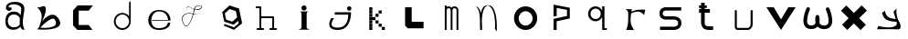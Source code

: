 SplineFontDB: 3.2
FontName: Untitled1
FullName: Untitled1
FamilyName: Untitled1
Weight: Regular
Copyright: Copyright (c) 2023, adsla
UComments: "2023-4-9: Created with FontForge (http://fontforge.org)"
Version: 001.000
ItalicAngle: 0
UnderlinePosition: -100
UnderlineWidth: 50
Ascent: 800
Descent: 200
InvalidEm: 0
LayerCount: 2
Layer: 0 0 "Back" 1
Layer: 1 0 "Fore" 0
XUID: [1021 66 -1298210728 31895]
StyleMap: 0x0000
FSType: 0
OS2Version: 0
OS2_WeightWidthSlopeOnly: 0
OS2_UseTypoMetrics: 1
CreationTime: 1681056183
ModificationTime: 1683029453
OS2TypoAscent: 0
OS2TypoAOffset: 1
OS2TypoDescent: 0
OS2TypoDOffset: 1
OS2TypoLinegap: 90
OS2WinAscent: 0
OS2WinAOffset: 1
OS2WinDescent: 0
OS2WinDOffset: 1
HheadAscent: 0
HheadAOffset: 1
HheadDescent: 0
HheadDOffset: 1
DEI: 91125
Encoding: ISO8859-1
UnicodeInterp: none
NameList: AGL For New Fonts
DisplaySize: -48
AntiAlias: 1
FitToEm: 0
WinInfo: 19 19 13
BeginChars: 256 25

StartChar: a
Encoding: 97 97 0
Width: 850
Flags: W
HStem: 431.513 81.1045<292.379 470.333>
VStem: 147.525 66.2539<159.166 345.939>
LayerCount: 2
Fore
SplineSet
213.779296875 246.458984375 m 0
 213.779296875 168.780273438 262.84375 76.8603515625 379.415039062 79.6806640625 c 0
 521.0625 83.107421875 542.765625 169.923828125 542.765625 169.923828125 c 0
 537.053710938 228.180664062 540.48046875 261.30859375 545.05078125 324.135742188 c 1
 545.05078125 324.135742188 511.922851562 431.512695312 383.984375 431.512695312 c 0
 245.764648438 431.512695312 213.779296875 328.704101562 213.779296875 246.458984375 c 0
  Spiro
    213.78 246.459 o
    230.783 168.145 o
    284.737 104.356 o
    379.415 79.6804 o
    484.647 104.56 o
    531.918 147.328 o
    542.766 169.923 o
    539.804 221.787 o
    541.161 269.227 o
    545.05 324.136 v
    531.752 351.926 o
    482.532 403.722 o
    383.985 431.512 o
    278.502 401.867 o
    227.162 330.907 o
    0 0 z
  EndSpiro
389.696289062 512.6171875 m 0
 526.7734375 512.6171875 559.900390625 407.524414062 559.900390625 407.524414062 c 1
 559.900390625 407.524414062 577.893554688 491.928710938 582.74609375 583.440429688 c 0
 590.743164062 734.225585938 237.767578125 754.787109375 237.767578125 642.83984375 c 0
 237.767578125 589.15234375 318.873046875 672.541015625 318.873046875 592.579101562 c 16
 318.873046875 512.6171875 167.495117188 516.182617188 162.375976562 606.287109375 c 0
 156.6640625 706.810546875 241.1953125 779.91796875 412.541992188 779.91796875 c 0
 583.889648438 779.91796875 693.55078125 706.810546875 662.708007812 524.040039062 c 0
 637.3828125 373.959960938 616.739257812 271.293945312 628.439453125 145.934570312 c 0
 636.435546875 60.2607421875 701.546875 10 649 10 c 0
 578.158203125 10 556.50390625 97.751953125 556.473632812 97.9580078125 c 1
 497.073242188 -10.5615234375 156.627929688 -61.818359375 147.525390625 219.04296875 c 0
 139.529296875 465.782226562 280.033203125 512.6171875 389.696289062 512.6171875 c 0
  Spiro
    389.696 512.617 o
    494.671 485.418 o
    546.265 434.724 o
    559.9 407.524 v
    564.736 432.748 o
    574.677 497.239 o
    582.746 583.441 o
    497.015 690.669 o
    328.828 710.679 o
    237.768 642.84 o
    258.759 623.713 o
    297.882 629.213 o
    318.873 592.579 o
    279.505 540.595 o
    205.155 544.95 o
    162.376 606.287 o
    186.564 695.902 o
    270.374 757.285 o
    412.542 779.918 o
    560.287 754.247 o
    649.689 671.496 o
    662.708 524.04 o
    639.987 387.294 o
    626.489 266.208 o
    628.439 145.934 o
    648.974 72.6753 o
    668.807 26.1716 o
    649 9.99966 o
    593.574 32.7189 o
    564.715 75.1015 o
    556.473 97.9579 v
    426.251 18.7456 o
    244.233 38.7978 o
    147.526 219.043 o
    182.316 404.686 o
    276.506 491.384 o
    0 0 z
  EndSpiro
EndSplineSet
Validated: 33
EndChar

StartChar: b
Encoding: 98 98 1
Width: 1000
LayerCount: 2
Fore
SplineSet
257 68 m 1
 250.513671875 68.73828125 571 404 649 286 c 0
 828.170898438 14.947265625 260.213867188 52.1923828125 257 68 c 1
155 632 m 9
 155 632 329 516 285 304 c 0
 241 92 205.952148438 34.5498046875 161 24 c 0
 108.5390625 11.6884765625 958.556640625 -65.71484375 773 278 c 0
 588.059570312 620.57421875 295 238 281 202 c 8
 267 166 443 504 399 614 c 0
 355 724 259 584 155 632 c 9
EndSplineSet
Validated: 37
EndChar

StartChar: c
Encoding: 99 99 2
Width: 1000
HStem: 6 136<304 578>
LayerCount: 2
Fore
SplineSet
149 545 m 1
 149 132 l 1
 149 132 268 6 270 6 c 0
 272 6 680 8 680 8 c 1
 578 142 l 1
 304 142 l 1
 305 538 l 1
 577 538 l 1
 694 682 l 1
 277 684 l 1
 149 545 l 1
EndSplineSet
Validated: 9
EndChar

StartChar: d
Encoding: 100 100 3
Width: 1000
Flags: W
HStem: 7.51953 49.25<414.302 582.568> 423.9 44.7715<414.302 583.716>
VStem: 266.739 49.249<155.082 323.348> 683.119 44.7725<156.721 323.948 376.143 770.356>
LayerCount: 2
Fore
SplineSet
315.98828125 240.334960938 m 0
 315.98828125 138.8515625 398.0703125 56.76953125 499.5546875 56.76953125 c 0
 601.037109375 56.76953125 683.119140625 138.8515625 683.119140625 240.334960938 c 0
 683.119140625 341.817382812 601.037109375 423.900390625 499.5546875 423.900390625 c 0
 398.0703125 423.900390625 315.98828125 341.817382812 315.98828125 240.334960938 c 0
266.739257812 238.095703125 m 0
 266.739257812 365.696289062 369.71484375 468.671875 497.315429688 468.671875 c 0
 573.087890625 468.671875 640.17578125 432.360351562 682.174804688 376.142578125 c 1
 682.174804688 471.310546875 683.119140625 667.169921875 683.119140625 735.07421875 c 4
 683.119140625 803 728.009765625 807 728.009765625 735.8203125 c 4
 728.009765625 647.022460938 727.891601562 417.69140625 727.891601562 238.095703125 c 0
 727.891601562 110.49609375 624.916015625 7.51953125 497.315429688 7.51953125 c 0
 369.71484375 7.51953125 266.739257812 110.49609375 266.739257812 238.095703125 c 0
EndSplineSet
Validated: 33
EndChar

StartChar: e
Encoding: 101 101 4
Width: 1000
HStem: 10 48<396.359 626.994> 264 20<309 750> 526 38<424.728 598.958>
LayerCount: 2
Fore
SplineSet
309 284 m 1
 750 284 l 25
 750 284 746 526 496 526 c 8
 246 526 201 58 489 58 c 0
 741 58 744 212 744 212 c 1
 810 213 l 25
 810 213 825 10 497 10 c 0
 93 10 130 564 492 564 c 0
 841 564 815 268 815 268 c 1
 307 264 l 1
 309 284 l 1
EndSplineSet
Validated: 33
EndChar

StartChar: f
Encoding: 102 102 5
Width: 1000
HStem: 663 10<572.729 648.142>
LayerCount: 2
Fore
SplineSet
676 452 m 9
 676 452 558 393 418 437 c 0
 278 481 76 419 168 199 c 0
 260 -21 390.6796875 234.478515625 451 521 c 0
 471 616 472.301757812 670.005859375 619 673 c 0
 766 676 616.3234451 462.72982215 424 581 c 0
 188.716796875 725.688476562 277 504 277 504 c 1
 277 504 178.230658901 741.290344458 418 592 c 0
 577 493 749.951133353 666.714925769 619 663 c 0
 478 659 485.000058016 587.999986739 469 518 c 0
 403.184570312 230.05859375 260 -53 155 195 c 0
 50 443 287.44771445 490.209290273 421 450 c 0
 514 422 589 414 676 452 c 9
EndSplineSet
Validated: 37
EndChar

StartChar: g
Encoding: 103 103 6
Width: 1000
LayerCount: 2
Fore
SplineSet
303 457 m 1
 339.869140625 283.141601562 l 1
 508.869140625 228.141601562 l 1
 641 347 l 1
 604.131835938 520.858398438 l 1
 435.131835938 575.858398438 l 1
 303 457 l 1
294 165 m 1
 294 165 553.5 73 555.5 73 c 0
 557.5 73 682 179 682 179 c 1
 665.072265625 251.658203125 l 1
 545.5078125 144.130859375 l 1
 287.5078125 228.130859375 l 1
 231.25390625 493.565429688 l 1
 433 675 l 1
 691 591 l 1
 747.25390625 325.565429688 l 1
 748 326 777 183 777 183 c 1
 555.5 4 l 1
 276 118 l 1
 294 165 l 1
EndSplineSet
Validated: 33
EndChar

StartChar: h
Encoding: 104 104 7
Width: 1000
Flags: W
HStem: 5.00488 49.9902<176.552 250.005 299.995 373.448 528.552 602.005 651.995 725.448> 311.005 49.9902<299.995 602.005> 591.005 49.9902<151.552 250.005>
VStem: 250.005 49.9902<54.9951 311.005 360.995 591.005> 602.005 49.9902<54.9951 311.005>
LayerCount: 2
Fore
SplineSet
299.995117188 360.995117188 m 5
 627 360.995117188 l 6
 633.399414062 360.995117188 639.799804688 358.555664062 644.677734375 353.677734375 c 4
 649.555664062 348.799804688 651.995117188 342.399414062 651.995117188 336 c 6
 651.995117188 54.9951171875 l 1
 708 54.9951171875 l 2
 714.399414062 54.9951171875 720.799804688 52.5556640625 725.677734375 47.677734375 c 0
 730.555664062 42.7998046875 732.995117188 36.3994140625 732.995117188 30 c 0
 732.995117188 23.6005859375 730.555664062 17.2001953125 725.677734375 12.322265625 c 0
 720.799804688 7.4443359375 714.399414062 5.0048828125 708 5.0048828125 c 2
 627 5.0048828125 l 1
 546 5.0048828125 l 2
 539.600585938 5.0048828125 533.200195312 7.4443359375 528.322265625 12.322265625 c 0
 523.444335938 17.2001953125 521.004882812 23.6005859375 521.004882812 30 c 0
 521.004882812 36.3994140625 523.444335938 42.7998046875 528.322265625 47.677734375 c 0
 533.200195312 52.5556640625 539.600585938 54.9951171875 546 54.9951171875 c 2
 602.004882812 54.9951171875 l 1
 602.004882812 311.004882812 l 5
 299.995117188 311.004882812 l 5
 299.995117188 54.9951171875 l 1
 356 54.9951171875 l 2
 362.399414062 54.9951171875 368.799804688 52.5556640625 373.677734375 47.677734375 c 0
 378.555664062 42.7998046875 380.995117188 36.3994140625 380.995117188 30 c 0
 380.995117188 23.6005859375 378.555664062 17.2001953125 373.677734375 12.322265625 c 0
 368.799804688 7.4443359375 362.399414062 5.0048828125 356 5.0048828125 c 2
 275 5.0048828125 l 1
 194 5.0048828125 l 2
 187.600585938 5.0048828125 181.200195312 7.4443359375 176.322265625 12.322265625 c 0
 171.444335938 17.2001953125 169.004882812 23.6005859375 169.004882812 30 c 0
 169.004882812 36.3994140625 171.444335938 42.7998046875 176.322265625 47.677734375 c 0
 181.200195312 52.5556640625 187.600585938 54.9951171875 194 54.9951171875 c 2
 250.004882812 54.9951171875 l 1
 250.004882812 591.004882812 l 5
 169 591.004882812 l 6
 162.600585938 591.004882812 156.200195312 593.444335938 151.322265625 598.322265625 c 4
 146.444335938 603.200195312 144.004882812 609.600585938 144.004882812 616 c 4
 144.004882812 622.399414062 146.444335938 628.799804688 151.322265625 633.677734375 c 4
 156.200195312 638.555664062 162.600585938 640.995117188 169 640.995117188 c 6
 275 640.995117188 l 6
 281.399414062 640.995117188 287.799804688 638.555664062 292.677734375 633.677734375 c 4
 297.555664062 628.799804688 299.995117188 622.399414062 299.995117188 616 c 6
 299.995117188 360.995117188 l 5
EndSplineSet
Validated: 1
EndChar

StartChar: i
Encoding: 105 105 8
Width: 1000
HStem: 527 140<419.206 520.794>
VStem: 403 140<28.1732 63 449 485.292 549.799 644.201>
LayerCount: 2
Fore
SplineSet
584 501 m 5
 362 501 l 25
 362 501 403 474 403 449 c 27
 403 298 403 215 403 63 c 0
 403 20.2451171875 316 -1 316 -1 c 0
 641 -1 l 0
 641 -1 543 14.7294921875 543 63 c 0
 543 213 543 298 543 449 c 27
 543 474 584 501 584 501 c 5
400 597 m 0
 400 636 431 667 470 667 c 0
 509 667 540 636 540 597 c 0
 540 558 509 527 470 527 c 0
 431 527 400 558 400 597 c 0
EndSplineSet
Validated: 9
EndChar

StartChar: j
Encoding: 106 106 9
Width: 997
Flags: W
HStem: 7 64<276.7 507.463> 523 120<661.745 754.255>
VStem: 648 120<536.745 629.255>
LayerCount: 2
Fore
SplineSet
648 583 m 0
 648 616 675 643 708 643 c 0
 741 643 768 616 768 583 c 0
 768 550 741 523 708 523 c 0
 675 523 648 550 648 583 c 0
318 482 m 25
 304 417 l 25
 680 419 l 25
 680 419 704 71 394 71 c 0
 84 71 294 325 294 325 c 25
 216 325 l 25
 216 325 8 7 396 7 c 0
 784 7 756 482 756 482 c 25
 318 482 l 25
EndSplineSet
Validated: 41
EndChar

StartChar: k
Encoding: 107 107 10
Width: 1036
Flags: W
HStem: 3 84<256 340 599 683> 88 84<256 340 513 597> 173 84<256 340 427 511> 258 84<256 340 341 426> 343 84<256 340 427 512> 428 84<256 340 513 597> 513 84<256 340>
VStem: 256 84<3 87 88 172 173 257 258 342 343 427 428 512 513 597> 341 85<258 342> 427 84<173 257 343 427> 513 84<88 172 428 512> 599 84<3 87>
LayerCount: 2
Fore
SplineSet
599 87 m 5
 683 87 l 5
 683 3 l 5
 599 3 l 5
 599 87 l 5
513 172 m 5
 597 172 l 5
 597 88 l 5
 513 88 l 5
 513 172 l 5
427 257 m 5
 511 257 l 5
 511 173 l 5
 427 173 l 5
 427 257 l 5
427 427 m 5
 512 427 l 5
 512 343 l 5
 427 343 l 5
 427 427 l 5
341 342 m 5
 426 342 l 5
 426 258 l 5
 341 258 l 5
 341 342 l 5
513 512 m 5
 597 512 l 5
 597 428 l 5
 513 428 l 5
 513 512 l 5
256 87 m 5
 340 87 l 5
 340 3 l 5
 256 3 l 5
 256 87 l 5
256 172 m 5
 340 172 l 5
 340 88 l 5
 256 88 l 5
 256 172 l 5
256 257 m 5
 340 257 l 5
 340 173 l 5
 256 173 l 5
 256 257 l 5
256 342 m 5
 340 342 l 5
 340 258 l 5
 256 258 l 5
 256 342 l 5
256 427 m 5
 340 427 l 5
 340 343 l 5
 256 343 l 5
 256 427 l 5
256 512 m 5
 340 512 l 5
 340 428 l 5
 256 428 l 5
 256 512 l 5
256 597 m 5
 340 597 l 5
 340 513 l 5
 256 513 l 5
 256 597 l 5
EndSplineSet
Validated: 1
EndChar

StartChar: l
Encoding: 108 108 11
Width: 1000
HStem: 30 180<393 717> 572 20G<211 393> 572 20G<211 393>
VStem: 211 182<210 592>
LayerCount: 2
Fore
SplineSet
211 592 m 1xd0
 393 592 l 1
 393 210 l 1
 717 210 l 1
 717 30 l 1
 285 30 l 1
 211 104 l 1
 211 592 l 1xd0
EndSplineSet
Validated: 1
EndChar

StartChar: m
Encoding: 109 109 12
Width: 1004
Flags: W
HStem: 1 21G<298.005 347.995 459.005 508.995 619.005 668.995> 590.005 49.9902<365.523 444.36 523.704 606.561>
VStem: 298.005 49.9902<1 576.275 624.371 664> 459.005 49.9902<1 532> 619.005 49.9902<1 538>
LayerCount: 2
Fore
SplineSet
484.098632812 603.940429688 m 1
 500.817382812 624.887695312 527.26953125 639.995117188 564 639.995117188 c 0
 597.107421875 639.995117188 622.25 628.456054688 638.874023438 611.83203125 c 0
 657.487304688 593.217773438 668.995117188 563.350585938 668.995117188 538 c 2
 668.995117188 1 l 1
 619.004882812 1 l 1
 619.004882812 538 l 1
 619.004882812 538 618.565429688 561.428710938 603.518554688 576.4765625 c 0
 596.451171875 583.543945312 585.59375 590.004882812 564 590.004882812 c 0
 544.337890625 590.004882812 533.96875 583.963867188 526.71484375 576.708984375 c 0
 510.502929688 560.497070312 509.051757812 532.947265625 508.995117188 531.737304688 c 2
 508.995117188 1 l 1
 459.004882812 1 l 1
 459.004882812 532 l 1
 459.004882812 532 458.247070312 559.88671875 441.734375 576.3984375 c 0
 434.407226562 583.7265625 423.658203125 590.004882812 403 590.004882812 c 0
 385.748046875 590.004882812 376.059570312 584.512695312 368.655273438 577.109375 c 0
 351.095703125 559.548828125 348.2109375 527.10546875 347.995117188 524.348632812 c 2
 347.995117188 1 l 1
 298.004882812 1 l 1
 298.004882812 664 l 1
 347.995117188 664 l 1
 347.995117188 624.37109375 l 1
 362.639648438 633.90625 381.126953125 639.995117188 403 639.995117188 c 0
 440.33203125 639.995117188 467.150390625 625.025390625 484.098632812 603.940429688 c 1
EndSplineSet
Validated: 1
EndChar

StartChar: n
Encoding: 110 110 13
Width: 1000
HStem: -0.0244141 21G<268.001 318>
VStem: 268.001 50.4805<-0.00683594 179.009 183.939 450.198> 674.251 48<36.0125 199.207>
LayerCount: 2
Fore
SplineSet
475 680.5 m 4
 494.380859375 680.5 506.374023438 679.221679688 514.212890625 678.072265625 c 4
 530.783203125 675.640625 543.399414062 671.423828125 555.935546875 665.03125 c 4
 569.83984375 657.94140625 582.466796875 648.390625 594.104492188 636.7265625 c 4
 615.041992188 615.741210938 632.708984375 587.91796875 647.66015625 555.59375 c 4
 674.569335938 497.416015625 692.657226562 424.659179688 704.80078125 351.146484375 c 4
 726.659179688 218.826171875 722.250976562 43.05859375 722.250976562 -13.4365234375 c 4
 722.250976562 -31.005859375 722 -41.0068359375 722 -41.0068359375 c 6
 667 36 l 5
 667 36 673 53 674.250976562 104.556640625 c 4
 676.993164062 217.5546875 668.604492188 566.5546875 515.119140625 659.46875 c 5
 476.078125 675.069335938 l 5
 468.203125 673.709960938 456.758789062 670.342773438 447.259765625 665.692382812 c 4
 438.5625 661.434570312 430.286132812 655.997070312 422.521484375 649.534179688 c 4
 408.536132812 637.893554688 396.181640625 622.926757812 385.329101562 605.361328125 c 4
 333.807617188 521.96875 315.780273438 378.21484375 311.581054688 250.916015625 c 5
 317.356445312 168.931640625 318.481445312 94.1611328125 318.481445312 47.9736328125 c 4
 318.481445312 17.9462890625 318 -0.0048828125 318 -0.0068359375 c 6
 268.000976562 -0.0244140625 l 6
 268.000976562 -0.0185546875 260.50390625 79.4033203125 260.50390625 183.888671875 c 4
 260.50390625 184.28515625 263.166015625 227.779296875 261.565429688 250.47265625 c 4
 250.838867188 402.643554688 260 567 135 660 c 5
 214 618 l 5
 249.181640625 582.818359375 268.040039062 542.428710938 284.353515625 463.717773438 c 5
 295.631835938 517.885742188 312.135742188 567.977539062 335.42578125 605.673828125 c 4
 347.676757812 625.50390625 361.833007812 642.065429688 378.279296875 654.405273438 c 4
 392.5625 665.123046875 407.684570312 672.583007812 427.989257812 676.696289062 c 4
 437.102539062 678.54296875 448.473632812 680.5 475 680.5 c 4
EndSplineSet
Validated: 33
EndChar

StartChar: o
Encoding: 111 111 14
Width: 1000
HStem: 6 120<423.325 597.475> 507.6 134.4<423.325 597.475>
VStem: 192 128<229.569 403.679> 701.6 126.4<229.569 403.679>
LayerCount: 2
Fore
SplineSet
320 316.799804688 m 0
 320 211.200195312 405.200195312 126 510.799804688 126 c 0
 616.400390625 126 701.599609375 211.200195312 701.599609375 316.799804688 c 0
 701.599609375 422.400390625 616.400390625 507.599609375 510.799804688 507.599609375 c 0
 405.200195312 507.599609375 320 422.400390625 320 316.799804688 c 0
192 324 m 0
 192 500 334 642 510 642 c 0
 686 642 828 500 828 324 c 0
 828 148 686 6 510 6 c 0
 334 6 192 148 192 324 c 0
EndSplineSet
Validated: 1
EndChar

StartChar: p
Encoding: 112 112 15
Width: 1000
HStem: 6 21G<274 360>
VStem: 274 86<6 244 392 612> 642 77<392 560>
LayerCount: 2
Fore
SplineSet
274 6 m 25
 274 310 l 25
 642 392 l 25
 642 560 l 25
 360 612 l 25
 360 392 l 25
 274 376 l 25
 274 704 l 25
 719 618 l 25
 719 324 l 25
 360 244 l 25
 360 6 l 25
 274 6 l 25
EndSplineSet
Validated: 1
EndChar

StartChar: q
Encoding: 113 113 16
Width: 1000
HStem: 7.91992 49.21<668.39 733.56> 249.98 61.1797<352.879 500.441> 593.12 61.1797<352.879 500.441>
VStem: 220.18 65.1699<378.375 525.905> 567.31 101.08<378.766 525.514> 605.88 62.5098<57.1299 367.224 537.056 655.63>
LayerCount: 2
Fore
SplineSet
220.1796875 452.139648438 m 0xf4
 220.1796875 563.860351562 310.620117188 654.299804688 422.33984375 654.299804688 c 0
 503.724609375 654.299804688 573.815429688 606.306640625 605.879882812 537.055664062 c 1
 605.879882812 655.629882812 l 1
 668.389648438 655.629882812 l 1
 668.389648438 57.1298828125 l 1
 733.559570312 57.1298828125 l 1
 733.559570312 7.919921875 l 1
 659.080078125 7.919921875 l 1
 621.83984375 7.919921875 l 1
 605.879882812 7.919921875 l 1
 605.879882812 367.223632812 l 1
 573.815429688 297.97265625 503.724609375 249.98046875 422.33984375 249.98046875 c 0
 310.620117188 249.98046875 220.1796875 340.419921875 220.1796875 452.139648438 c 0xf4
285.349609375 452.139648438 m 0
 285.349609375 373.669921875 347.860351562 311.16015625 426.330078125 311.16015625 c 0
 504.799804688 311.16015625 567.309570312 373.669921875 567.309570312 452.139648438 c 0xf8
 567.309570312 530.610351562 504.799804688 593.120117188 426.330078125 593.120117188 c 0
 347.860351562 593.120117188 285.349609375 530.610351562 285.349609375 452.139648438 c 0
EndSplineSet
Validated: 1
EndChar

StartChar: s
Encoding: 115 115 17
Width: 1000
HStem: 5.95117 89.9434<188 647.633> 279.215 89.9248<281.504 650.441> 508.045 89.9551<280.601 769>
VStem: 173.009 89.9824<388.252 486.778> 684.009 89.9824<130 246.999>
LayerCount: 2
Fore
SplineSet
567.666015625 279.21484375 m 0
 561.94921875 279.21484375 563.3671875 279.008789062 560 279.008789062 c 2
 344.48046875 279.008789062 l 2
 339.4765625 279.008789062 318.418945312 279.387695312 291.526367188 286.778320312 c 0
 268.478515625 293.111328125 239.943359375 304.798828125 215.525390625 329.215820312 c 0
 190.26953125 354.47265625 173.008789062 391.997070312 173.008789062 439 c 0
 173.008789062 485.741210938 190.088867188 523.116210938 215.25390625 548.28125 c 0
 239.767578125 572.794921875 268.479492188 584.372070312 291.6328125 590.578125 c 0
 317.362304688 597.474609375 337.7734375 598 344.00390625 598 c 0
 344.5625 598 345.006835938 597.995117188 345.331054688 597.991210938 c 2
 769 597.991210938 l 1
 769 508.008789062 l 1
 345 508.008789062 l 2
 344.028320312 508.008789062 344.4609375 508.044921875 342.892578125 508.044921875 c 0
 339.458007812 508.044921875 329.786132812 507.625976562 315.041992188 503.674804688 c 0
 301.381835938 500.012695312 287.704101562 493.453125 278.893554688 484.641601562 c 0
 270.346679688 476.094726562 262.991210938 464.215820312 262.991210938 439 c 0
 262.991210938 413.659179688 270.428710938 401.592773438 279.165039062 392.85546875 c 0
 288.08984375 383.931640625 301.838867188 377.282226562 315.482421875 373.533203125 c 0
 330.452148438 369.419921875 343.922851562 369.002929688 345 368.991210938 c 2
 558.912109375 368.991210938 l 2
 560.415039062 369.055664062 563.016601562 369.139648438 566.546875 369.139648438 c 0
 578.580078125 369.139648438 601.41015625 368.161132812 628.362304688 362.08203125 c 0
 658.748046875 355.228515625 696.16015625 341.715820312 726.840820312 311.034179688 c 0
 755.154296875 282.721679688 773.991210938 241.174804688 773.991210938 189 c 0
 773.991210938 136.166992188 754.700195312 94.21484375 726.111328125 65.6259765625 c 0
 695.63671875 35.1513671875 658.668945312 21.2548828125 628.537109375 13.9912109375 c 0
 598.810546875 6.826171875 574.1484375 5.951171875 563.654296875 5.951171875 c 0
 561.66015625 5.951171875 560.177734375 5.982421875 559.26953125 6.0087890625 c 2
 188 6.0087890625 l 1
 188 95.9912109375 l 1
 560 95.9912109375 l 2
 562.201171875 95.9912109375 561.25390625 95.89453125 564.88671875 95.89453125 c 0
 571.329101562 95.89453125 586.815429688 96.5107421875 607.338867188 101.458007812 c 0
 628.013671875 106.44140625 648.983398438 115.77734375 662.471679688 129.265625 c 0
 674.579101562 141.374023438 684.008789062 157.881835938 684.008789062 189 c 0
 684.008789062 219.768554688 674.810546875 235.786132812 663.202148438 247.39453125 c 0
 650.018554688 260.578125 629.21484375 269.631835938 608.454101562 274.314453125 c 0
 589.688476562 278.546875 575.041992188 279.21484375 567.666015625 279.21484375 c 0
EndSplineSet
Validated: 1
EndChar

StartChar: r
Encoding: 114 114 18
Width: 1000
HStem: 560 20G<252.6 420.18 780.047 784.32>
LayerCount: 2
Fore
SplineSet
240 580 m 1
 420.1796875 573.700195312 l 1
 406.3203125 508.1796875 l 1
 406.3203125 508.1796875 495.267578125 548.428710938 577.6796875 559.83984375 c 0
 659.580078125 571.1796875 784.3203125 561.100585938 784.3203125 561.100585938 c 1
 752.8203125 413.6796875 l 1
 752.8203125 413.6796875 692.33984375 503.139648438 592.799804688 510.700195312 c 0
 494 518.204101562 398.759765625 460.299804688 398.759765625 460.299804688 c 1
 398.759765625 460.299804688 366 283.900390625 393.719726562 170.5 c 0
 410.345703125 102.484375 479.400390625 3 479.400390625 3 c 1
 257.639648438 3 l 1
 257.639648438 3 308.9609375 83.359375 314.33984375 213.33984375 c 0
 321.900390625 396.040039062 318.120117188 465.33984375 318.120117188 465.33984375 c 1
 318.120117188 465.33984375 319.379882812 505.66015625 294.1796875 537.16015625 c 0
 280.637695312 554.087890625 265.200195312 571.1796875 240 580 c 1
EndSplineSet
Validated: 33
EndChar

StartChar: t
Encoding: 116 116 19
Width: 1000
HStem: 9.00488 99.9902<439.896 642> 491.005 99.9902<257 312.005 411.995 554> 610.005 69.9902<257 312.005 411.995 468>
VStem: 312.005 99.9902<136.111 491.005 590.995 610.005 679.995 753>
LayerCount: 2
Fore
SplineSet
411.995117188 191 m 6
 411.995117188 190.416992188 411.979492188 190.447265625 411.979492188 189.73046875 c 4
 411.979492188 185.368164062 412.840820312 156.551757812 434.936523438 134.456054688 c 4
 448.10546875 121.287109375 470.206054688 108.995117188 512 108.995117188 c 6
 642 108.995117188 l 5
 642 9.0048828125 l 5
 512 9.0048828125 l 6
 459.6328125 9.0048828125 393.018554688 35.6640625 369.581054688 59.1005859375 c 4
 334.076171875 94.60546875 311.978515625 178.836914062 311.978515625 189.423828125 c 4
 311.978515625 190.33203125 311.994140625 190.993164062 312.004882812 191.379882812 c 6
 312.004882812 491.004882812 l 5
 257 491.004882812 l 5
 257 590.995117188 l 5
 312.004882812 590.995117188 l 5
 312.004882812 610.004882812 l 5
 257 610.004882812 l 5
 257 679.995117188 l 5
 312.004882812 679.995117188 l 5
 312.004882812 753 l 5
 411.995117188 753 l 5
 411.995117188 679.995117188 l 5
 468 679.995117188 l 5
 468 610.004882812 l 5
 411.995117188 610.004882812 l 5
 411.995117188 590.995117188 l 5
 554 590.995117188 l 5
 554 491.004882812 l 5
 411.995117188 491.004882812 l 5
 411.995117188 191 l 6
EndSplineSet
Validated: 1
EndChar

StartChar: u
Encoding: 117 117 20
Width: 1000
Flags: W
HStem: 7.14258 55.6143<307.181 607.307> 536.707 20G<259.44 266.56 692.203 699.322>
VStem: 235.193 55.6133<85.1953 548.311> 667.955 55.6143<97.2286 548.311>
LayerCount: 2
Fore
SplineSet
235.193359375 528.900390625 m 2
 235.193359375 536.01953125 237.907226562 543.139648438 243.333984375 548.56640625 c 0
 248.759765625 553.993164062 255.880859375 556.70703125 263 556.70703125 c 0
 270.119140625 556.70703125 277.240234375 553.993164062 282.666015625 548.56640625 c 0
 288.092773438 543.139648438 290.806640625 536.01953125 290.806640625 528.900390625 c 2
 290.806640625 85.1953125 l 1
 307.180664062 62.7568359375 l 1
 596.014648438 62.7568359375 l 2
 603.493164062 65.2255859375 623.044921875 72.943359375 640.866210938 90.7646484375 c 0
 655.71484375 105.61328125 667.955078125 126.202148438 667.955078125 158.4375 c 2
 667.955078125 528.900390625 l 2
 667.955078125 536.01953125 670.668945312 543.139648438 676.095703125 548.56640625 c 0
 681.522460938 553.993164062 688.643554688 556.70703125 695.762695312 556.70703125 c 0
 702.881835938 556.70703125 710.001953125 553.993164062 715.428710938 548.56640625 c 0
 720.85546875 543.139648438 723.569335938 536.01953125 723.569335938 528.900390625 c 2
 723.569335938 158.4375 l 2
 723.569335938 110.157226562 703.453125 74.685546875 680.19921875 51.4326171875 c 0
 647.172851562 18.40625 609.5703125 8.6953125 607.306640625 8.08984375 c 2
 600.087890625 7.142578125 l 1
 293.037109375 7.142578125 l 1
 270.551757812 18.5751953125 l 1
 240.514648438 59.73828125 l 1
 235.193359375 76.1123046875 l 1
 235.193359375 528.900390625 l 2
EndSplineSet
Validated: 1
EndChar

StartChar: v
Encoding: 118 118 21
Width: 1000
HStem: 0 21G<486.755 513.245> 584 20G<100 312.346 687.654 900>
LayerCount: 2
Fore
SplineSet
100 604 m 25
 300 604 l 25
 500 280 l 8
 700 604 l 25
 900 604 l 25
 500 0 l 0
 100 604 l 25
EndSplineSet
Validated: 1
EndChar

StartChar: w
Encoding: 119 119 22
Width: 1000
HStem: 14.0186 99.873<248.69 410.877 589.219 765.249> 588.99 20G<232.993 254.795 762.511 786.483>
VStem: 112.836 100.134<151.918 386.201> 197.36 93.6299<531.305 603.043> 437.493 118.199<192.122 382.101> 447.021 102.645<272.867 388.229> 802.332 100.139<153.283 390.371>
LayerCount: 2
Fore
SplineSet
281.501953125 527.186523438 m 1024xc2
290.990234375 559 m 1024xd2
290.990234375 559 m 1024
  Spiro
    290.99 559 {
    0 0 z
  EndSpiro
499.606445312 82.2373046875 m 1
 469.143554688 47.4326171875 417.104492188 14.0185546875 329.54296875 14.0185546875 c 0
 292.938476562 14.0185546875 223.814453125 18.3203125 172.8359375 69.298828125 c 0
 137.997070312 104.137695312 112.8359375 158.985351562 112.8359375 244.8125 c 0xe6
 112.8359375 290.283203125 120.890625 384.076171875 172.106445312 522.405273438 c 0
 172.3359375 523.024414062 190.076171875 570.583984375 197.360351562 583.4609375 c 0
 198.34765625 585.205078125 202 590 205.6328125 594.34765625 c 0
 212.810546875 602.938476562 224.986328125 608.990234375 241 608.990234375 c 0
 268.590820312 608.990234375 292 597 290.990234375 559 c 0xd2
 290.8046875 552.002929688 281.501953125 527.186523438 281.501953125 527.186523438 c 1
 274.043945312 509.654296875 212.969726562 362.486328125 212.969726562 244.375 c 0
 212.969726562 127.961914062 268.965820312 113.891601562 331.4765625 113.891601562 c 0
 400.865234375 113.891601562 431.317382812 143.223632812 445.953125 189.045898438 c 1
 441.569335938 208.471679688 437.493164062 235.807617188 437.493164062 270.479492188 c 0xea
 437.493164062 321.625 446.477539062 359.31640625 447.020507812 361.643554688 c 0xc6
 452.228515625 383.979492188 472.204101562 400.208007812 495.686523438 400.208007812 c 0
 518.900390625 400.208007812 538.721679688 384.334960938 544.181640625 362.330078125 c 0
 544.760742188 359.993164062 555.692382812 316.782226562 555.692382812 260.083984375 c 0xca
 555.692382812 244.385742188 554.873046875 218.524414062 549.665039062 190.825195312 c 1xc6
 566.265625 144.76953125 600.485351562 112.778320312 677.971679688 112.778320312 c 0
 740.500976562 112.778320312 802.33203125 125.211914062 802.33203125 246.338867188 c 0
 802.33203125 273.6640625 799.108398438 303.7265625 793.62109375 333.736328125 c 0
 774.232421875 439.765625 730.66015625 537.142578125 730.63671875 537.1953125 c 0
 727.8515625 543.420898438 726.302734375 550.319335938 726.302734375 557.576171875 c 0
 726.302734375 585.176757812 748.7109375 607.584960938 776.311523438 607.584960938 c 0
 796.655273438 607.584960938 814.177734375 595.411132812 821.935546875 578.037109375 c 0
 824.791992188 571.651367188 902.470703125 396.596679688 902.470703125 247.245117188 c 0
 902.470703125 180.118164062 887.053710938 115.125976562 841.517578125 69.58984375 c 0
 787.953125 16.025390625 714.625976562 12.8779296875 679.71875 12.8779296875 c 0
 620.44921875 12.8779296875 550.168945312 27.1767578125 499.606445312 82.2373046875 c 1
  Spiro
    499.606 82.2369 v
    461.481 49.1125 o
    405.715 23.9521 o
    329.543 14.019 o
    284.028 17.0146 o
    227.929 32.3345 o
    172.836 69.2993 o
    141.823 111.165 o
    120.635 168.972 o
    112.836 244.812 o
    116.812 306.173 o
    134.004 399.17 o
    172.107 522.405 o
    177.128 535.625 o
    187.638 562.073 o
    197.361 583.461 o
    197.932 585.045 o
    199.688 587.895 o
    205.632 594.347 o
    214.751 601.655 o
    226.486 606.957 o
    241 608.99 o
    266.201 602.174 o
    284.174 584.201 o
    290.99 559 ]
    281.502 527.187 v
    260.45 472.406 o
    229.052 366.175 o
    212.97 244.375 o
    229.771 158.865 o
    273.023 121.832 o
    331.476 113.891 o
    388.697 123.175 o
    425.217 149.229 o
    445.953 189.046 v
    441.815 211.062 o
    438.71 238.304 o
    437.493 270.48 o
    439.839 316.289 o
    444.313 348.363 o
    447.02 361.643 o
    456.72 381.552 o
    473.81 395.183 o
    495.687 400.208 o
    517.343 395.287 o
    534.354 381.913 o
    544.181 362.33 o
    547.418 347.409 o
    552.842 311.227 o
    555.692 260.084 o
    555.288 241.328 o
    553.54 217.578 o
    549.665 190.825 v
    573.057 150.157 o
    614.009 122.759 o
    677.972 112.778 o
    737.949 120.469 o
    784.02 157.937 o
    802.332 246.339 o
    801.295 274.444 o
    798.314 303.842 o
    793.621 333.737 o
    768.708 433.507 o
    742.646 508.04 o
    730.637 537.195 o
    728.277 543.627 o
    726.806 550.457 o
    726.302 557.576 o
    733.121 582.786 o
    751.101 600.766 o
    776.311 607.585 o
    795.44 603.793 o
    811.193 593.406 o
    821.935 578.037 o
    844.049 522.725 o
    882.261 397.821 o
    902.47 247.245 o
    896.799 181.535 o
    877.532 120.914 o
    841.518 69.5903 o
    783.581 31.1057 o
    725.224 15.6702 o
    679.719 12.8775 o
    617.98 18.6115 o
    555.543 39.8145 o
    0 0 z
  EndSpiro
EndSplineSet
Validated: 33
EndChar

StartChar: x
Encoding: 120 120 23
Width: 1000
HStem: -0.236328 21G<294.263 334.263> 657.512 20G<265.969 305.969 686 726>
LayerCount: 2
Fore
SplineSet
821.955078125 141.524414062 m 1
 677.706054688 -2.724609375 l 1
 494.740232108 180.240879843 l 1
 314.262695312 -0.236328125 l 1
 170.013671875 144.012695312 l 1
 350.490748432 324.490100698 l 1
 141.71875 533.26171875 l 1
 285.96875 677.51171875 l 1
 494.740236642 468.739851728 l 1
 706 680 l 1
 850.25 535.75 l 1
 638.989720318 324.490105231 l 1
 821.955078125 141.524414062 l 1
EndSplineSet
Validated: 1
EndChar

StartChar: y
Encoding: 121 121 24
Width: 1000
Flags: HO
LayerCount: 2
Fore
SplineSet
578 508 m 1
 659 600 l 1
 659 600 644 394 706 290 c 0
 768 186 829 12 686 24 c 0
 543 36 128 28 128 28 c 1
 162 118 l 1
 162 118 401.370117188 51.8720703125 556 90 c 0
 702 126 668 213 668 213 c 1
 661.580078125 234.04296875 l 1
 620.674804688 234.599609375 441.154296875 241.130859375 355 312 c 0
 293 363 265 478 264 482 c 2
 264 482 346 534 347 536 c 0
 348 538 351 434 414 379 c 0
 475.663085938 325.166992188 607.1171875 312.673828125 638.276367188 310.426757812 c 1
 578 508 l 1
EndSplineSet
EndChar
EndChars
EndSplineFont
